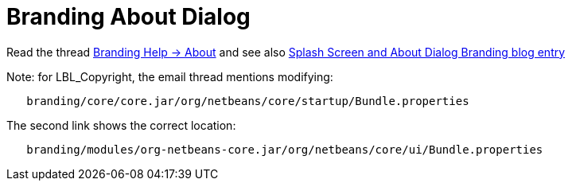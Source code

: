 // 
//     Licensed to the Apache Software Foundation (ASF) under one
//     or more contributor license agreements.  See the NOTICE file
//     distributed with this work for additional information
//     regarding copyright ownership.  The ASF licenses this file
//     to you under the Apache License, Version 2.0 (the
//     "License"); you may not use this file except in compliance
//     with the License.  You may obtain a copy of the License at
// 
//       http://www.apache.org/licenses/LICENSE-2.0
// 
//     Unless required by applicable law or agreed to in writing,
//     software distributed under the License is distributed on an
//     "AS IS" BASIS, WITHOUT WARRANTIES OR CONDITIONS OF ANY
//     KIND, either express or implied.  See the License for the
//     specific language governing permissions and limitations
//     under the License.
//

= Branding About Dialog
:page-layout: wikidev
:page-tags: wiki, devfaq, needsreview
:jbake-status: published
:keywords: Apache NetBeans wiki BrandingAboutDialog
:description: Apache NetBeans wiki BrandingAboutDialog
:toc: left
:toc-title:
:page-syntax: true
:page-wikidevsection: _branding_your_application
:page-position: 1


Read the thread link:http://thread.gmane.org/gmane.comp.java.netbeans.modules.openide.devel/31632/focus=31642[Branding Help -> About]
and see also link:http://blogs.kiyut.com/tonny/2007/10/18/customize-netbeans-platform-splash-screen-and-about-dialog/[Splash Screen and About Dialog Branding blog entry]

Note: for LBL_Copyright, the email thread mentions modifying:

[source,java]
----

   branding/core/core.jar/org/netbeans/core/startup/Bundle.properties
----

The second link shows the correct location:

[source,java]
----

   branding/modules/org-netbeans-core.jar/org/netbeans/core/ui/Bundle.properties
----
